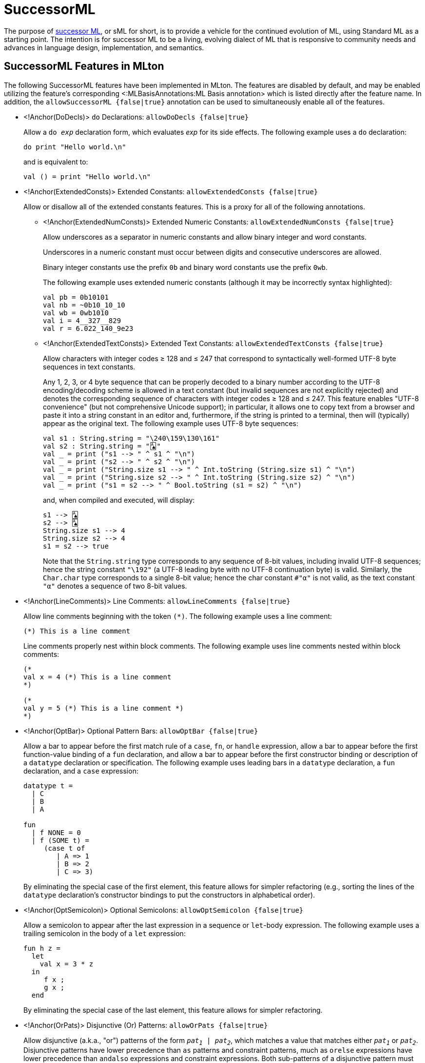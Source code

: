 SuccessorML
===========

The purpose of http://sml-family.org/successor-ml/[successor ML], or
sML for short, is to provide a vehicle for the continued evolution of
ML, using Standard ML as a starting point. The intention is for
successor ML to be a living, evolving dialect of ML that is responsive
to community needs and advances in language design, implementation,
and semantics.

== SuccessorML Features in MLton ==

The following SuccessorML features have been implemented in MLton.
The features are disabled by default, and may be enabled utilizing the
feature's corresponding <:MLBasisAnnotations:ML Basis annotation>
which is listed directly after the feature name.  In addition, the
+allowSuccessorML {false|true}+ annotation can be used to
simultaneously enable all of the features.

* <!Anchor(DoDecls)>
`do` Declarations: +allowDoDecls {false|true}+
+
Allow a +do _exp_+ declaration form, which evaluates _exp_ for its
side effects.  The following example uses a `do` declaration:
+
[source,sml]
----
do print "Hello world.\n"
----
+
and is equivalent to:
+
[source,sml]
----
val () = print "Hello world.\n"
----

* <!Anchor(ExtendedConsts)>
Extended Constants: +allowExtendedConsts {false|true}+
+
--
Allow or disallow all of the extended constants features.  This is a
proxy for all of the following annotations.

** <!Anchor(ExtendedNumConsts)>
Extended Numeric Constants: +allowExtendedNumConsts {false|true}+
+
Allow underscores as a separator in numeric constants and allow binary
integer and word constants.
+
Underscores in a numeric constant must occur between digits and
consecutive underscores are allowed.
+
Binary integer constants use the prefix +0b+ and binary word constants
use the prefix +0wb+.
+
The following example uses extended numeric constants (although it may
be incorrectly syntax highlighted):
+
[source,sml]
----
val pb = 0b10101
val nb = ~0b10_10_10
val wb = 0wb1010
val i = 4__327__829
val r = 6.022_140_9e23
----

** <!Anchor(ExtendedTextConsts)> Extended Text Constants: +allowExtendedTextConsts {false|true}+
+
Allow characters with integer codes &ge; 128 and &le; 247 that
correspond to syntactically well-formed UTF-8 byte sequences in text
constants.
+
////
and allow `\Uxxxxxxxx` numeric escapes in text constants.
////
+
Any 1, 2, 3, or 4 byte sequence that can be properly decoded to a
binary number according to the UTF-8 encoding/decoding scheme is
allowed in a text constant (but invalid sequences are not explicitly
rejected) and denotes the corresponding sequence of characters with
integer codes &ge; 128 and &le; 247.  This feature enables "UTF-8
convenience" (but not comprehensive Unicode support); in particular,
it allows one to copy text from a browser and paste it into a string
constant in an editor and, furthermore, if the string is printed to a
terminal, then will (typically) appear as the original text.  The
following example uses UTF-8 byte sequences:
+
[source,sml]
----
val s1 : String.string = "\240\159\130\161"
val s2 : String.string = "🂡"
val _ = print ("s1 --> " ^ s1 ^ "\n")
val _ = print ("s2 --> " ^ s2 ^ "\n")
val _ = print ("String.size s1 --> " ^ Int.toString (String.size s1) ^ "\n")
val _ = print ("String.size s2 --> " ^ Int.toString (String.size s2) ^ "\n")
val _ = print ("s1 = s2 --> " ^ Bool.toString (s1 = s2) ^ "\n")
----
+
and, when compiled and executed, will display:
+
----
s1 --> 🂡
s2 --> 🂡
String.size s1 --> 4
String.size s2 --> 4
s1 = s2 --> true
----
+
Note that the `String.string` type corresponds to any sequence of
8-bit values, including invalid UTF-8 sequences; hence the string
constant `"\192"` (a UTF-8 leading byte with no UTF-8 continuation
byte) is valid.  Similarly, the `Char.char` type corresponds to a
single 8-bit value; hence the char constant `#"α"` is not valid, as
the text constant `"α"` denotes a sequence of two 8-bit values.
+
////
A `\Uxxxxxxxx` numeric escape denotes a single character with the
hexadecimal integer code `xxxxxxxx`.  Such numeric escapes are not
necessary for the `String.string` and `Char.char` types, since
characters in such text constants must have integer codes &le; 255 and
the `\ddd` and `\uxxxx` numeric escapes suffice.  However, the
`\Uxxxxxxxx` numeric escapes are useful for the `WideString.string`
and `WideChar.char` types, since characters in such text constants may
have integer codes &le; 2^32^-1.  The following uses a `\Uxxxxxxxx`
numeric escape (although it may be incorrectly syntax highlighted):
+
[source,sml]
----
val s1 : WideString.string = "\U0001F0A1" (* 'PLAYING CARD ACE OF SPADES' (U+1F0A1) *)
val _ = print ("WideString.size s1 --> " ^ Int.toString (WideString.size s1) ^ "\n")
----
+
and, when compiled and executed, will display:
+
----
WideString.size s1 --> 1
----
+
Note that the `WideString.string` type corresponds to any sequence of
32-bit values, including invalid Unicode code points; hence, the
string constants `"\U001F0000"` and `"\U40000000"` are valid (but the
corresponding integer codes are not valid Unicode code points).
Similarly, the `WideChar.char` type corresponds to a single 32-bit
value.
+
Finally, note that a UTF-8 byte sequence in a `WideString.string` or
`WideChar.char` text constant does not denote a single 32-bit value,
but rather a sequence of 32-bit values &ge; 128 and &le; 247.  The
following example uses both UTF-8 byte sequences and `\Uxxxxxxxx`
numeric escapes (although it may be incorrectly syntax highlighted):
+
[source,sml]
----
val s1 : WideString.string = "\U0001F0A1" (* 'PLAYING CARD ACE OF SPADES' (U+1F0A1) *)
val s2 : WideString.string = "🂡"
val s3 : WideString.string = "\U000000F0\U0000009F\U00000082\U000000A1"
val _ = print ("WideString.size s1 --> " ^ Int.toString (WideString.size s1) ^ "\n")
val _ = print ("WideString.size s2 --> " ^ Int.toString (WideString.size s2) ^ "\n")
val _ = print ("WideString.size s3 --> " ^ Int.toString (WideString.size s3) ^ "\n")
val _ = print ("s1 = s2 --> " ^ Bool.toString (s1 = s2) ^ "\n")
val _ = print ("s2 = s3 --> " ^ Bool.toString (s2 = s3) ^ "\n")
----
+
and, when compiled and executed, will display:
+
----
WideString.size s1 --> 1
WideString.size s2 --> 4
WideString.size s3 --> 4
s1 = s2 --> false
s2 = s3 --> true
----
////
--

* <!Anchor(LineComments)>
Line Comments: +allowLineComments {false|true}+
+
Allow line comments beginning with the token ++(*)++.  The following
example uses a line comment:
+
[source,sml]
----
(*) This is a line comment
----
+
Line comments properly nest within block comments.  The following
example uses line comments nested within block comments:
+
[source,sml]
----
(*
val x = 4 (*) This is a line comment
*)

(*
val y = 5 (*) This is a line comment *)
*)
----

* <!Anchor(OptBar)>
Optional Pattern Bars: +allowOptBar {false|true}+
+
Allow a bar to appear before the first match rule of a `case`, `fn`,
or `handle` expression, allow a bar to appear before the first
function-value binding of a `fun` declaration, and allow a bar to
appear before the first constructor binding or description of a
`datatype` declaration or specification.  The following example uses
leading bars in a `datatype` declaration, a `fun` declaration, and a
`case` expression:
+
[source,sml]
----
datatype t =
  | C
  | B
  | A

fun
  | f NONE = 0
  | f (SOME t) =
     (case t of
        | A => 1
        | B => 2
        | C => 3)
----
+
By eliminating the special case of the first element, this feature
allows for simpler refactoring (e.g., sorting the lines of the
`datatype` declaration's constructor bindings to put the constructors
in alphabetical order).

* <!Anchor(OptSemicolon)>
Optional Semicolons: +allowOptSemicolon {false|true}+
+
Allow a semicolon to appear after the last expression in a sequence or
`let`-body expression.  The following example uses a trailing
semicolon in the body of a `let` expression:
+
[source,sml]
----
fun h z =
  let
    val x = 3 * z
  in
     f x ;
     g x ;
  end
----
+
By eliminating the special case of the last element, this feature
allows for simpler refactoring.

* <!Anchor(OrPats)>
Disjunctive (Or) Patterns: +allowOrPats {false|true}+
+
Allow disjunctive (a.k.a., "or") patterns of the form +_pat~1~_ |
_pat~2~_+, which matches a value that matches either +_pat~1~_+ or
+_pat~2~_+.  Disjunctive patterns have lower precedence than `as`
patterns and constraint patterns, much as `orelse` expressions have
lower precedence than `andalso` expressions and constraint
expressions.  Both sub-patterns of a disjunctive pattern must bind the
same variables with the same types.  The following example uses
disjunctive patterns:
+
[source,sml]
----
datatype t = A of int | B of int | C of int | D of int * int | E of int * int

fun f t =
  case t of
     A x | B x | C x => x + 1
   | D (x, _) | E (_, x) => x * 2
----

* <!Anchor(RecordPunExps)>
Record Punning Expressions: +allowRecordPunExps {false|true}+
+
Allow record punning expressions, whereby an identifier +_vid_+ as an
expression row in a record expression denotes the expression row
+_vid_ = _vid_+ (i.e., treating a label as a variable).  The following
example uses record punning expressions (and also record punning
patterns):
+
[source,sml]
----
fun incB r =
  case r of {a, b, c} => {a, b = b + 1, c}
----
+
and is equivalent to:
+
[source,sml]
----
fun incB r =
  case r of {a = a, b = b, c = c} => {a = a, b = b + 1, c = c}
----

* <!Anchor(SigWithtype)>
`withtype` in Signatures: +allowSigWithtype {false|true}+
+
Allow `withtype` to modify a `datatype` specification in a signature.
The following example uses `withtype` in a signature (and also
`withtype` in a declaration):
+
[source,sml]
----
signature STREAM =
  sig
    datatype 'a u = Nil | Cons of 'a * 'a t
    withtype 'a t = unit -> 'a u
  end
structure Stream : STREAM =
  struct
    datatype 'a u = Nil | Cons of 'a * 'a t
    withtype 'a t = unit -> 'a u
  end
----
+
and is equivalent to:
+
[source,sml]
----
signature STREAM =
  sig
    datatype 'a u = Nil | Cons of 'a * (unit -> 'a u)
    type 'a t = unit -> 'a u
  end
structure Stream : STREAM =
  struct
    datatype 'a u = Nil | Cons of 'a * (unit -> 'a u)
    type 'a t = unit -> 'a u
  end
----

* <!Anchor(VectorExpsAndPats)>
Vector Expressions and Patterns: +allowVectorExpsAndPats {false|true}+
+
--
Allow or disallow vector expressions and vector patterns.  This is a
proxy for all of the following annotations.

** <!Anchor(VectorExps)>
Vector Expressions: +allowVectorExps {false|true}+
+
Allow vector expressions of the form +#[_exp~0~_, _exp~1~_, ..., _exp~n-1~_]+ (where _n ≥ 0_).  The expression has type +_τ_ vector+ when each expression _exp~i~_ has type +_τ_+.

** <!Anchor(VectorExps)>
Vector Patterns: +allowVectorPats {false|true}+
+
Allow vector patterns of the form +#[_pat~0~_, _pat~1~_, ..., _pat~n-1~_]+ (where _n ≥ 0_).  The pattern matches values of type +_τ_ vector+ when each pattern _pat~i~_ matches values of type +_τ_+.
--
